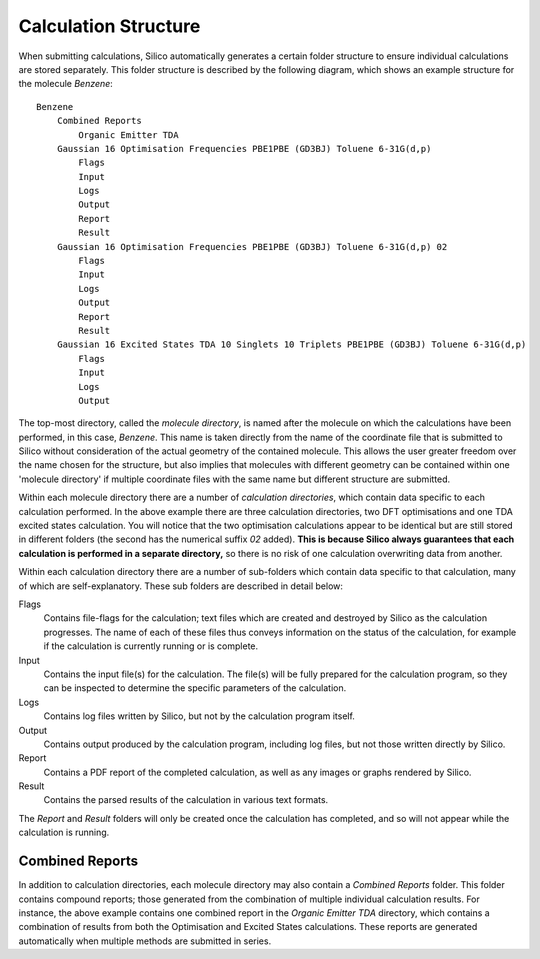 Calculation Structure
=====================

When submitting calculations, Silico automatically generates a certain folder structure to ensure individual calculations are stored separately.
This folder structure is described by the following diagram, which shows an example structure for the molecule `Benzene`::

    Benzene
        Combined Reports
            Organic Emitter TDA
        Gaussian 16 Optimisation Frequencies PBE1PBE (GD3BJ) Toluene 6-31G(d,p)
            Flags
            Input
            Logs
            Output
            Report
            Result
        Gaussian 16 Optimisation Frequencies PBE1PBE (GD3BJ) Toluene 6-31G(d,p) 02
            Flags
            Input
            Logs
            Output
            Report
            Result
        Gaussian 16 Excited States TDA 10 Singlets 10 Triplets PBE1PBE (GD3BJ) Toluene 6-31G(d,p)
            Flags
            Input
            Logs
            Output
			
The top-most directory, called the `molecule directory`, is named after the molecule on which the calculations have been performed, in this case, `Benzene`. This name is taken directly from the name of the coordinate file that is submitted to Silico without consideration of the actual geometry of the contained molecule. This allows the user greater freedom over the name chosen for the structure, but also implies that molecules with different geometry can be contained within one 'molecule directory' if multiple coordinate files with the same name but different structure are submitted.

Within each molecule directory there are a number of `calculation directories`, which contain data specific to each calculation performed. In the above example there are three calculation directories, two DFT optimisations and one TDA excited states calculation. You will notice that the two optimisation calculations appear to be identical but are still stored in different folders (the second has the numerical suffix `02` added). **This is because Silico always guarantees that each calculation is performed in a separate directory,** so there is no risk of one calculation overwriting data from another.

Within each calculation directory there are a number of sub-folders which contain data specific to that calculation, many of which are self-explanatory. These sub folders are described in detail below:

Flags
    Contains file-flags for the calculation; text files which are created and destroyed by Silico as the calculation progresses. The name of each of these files thus conveys information on the status of the calculation, for example if the calculation is currently running or is complete.
    
Input
    Contains the input file(s) for the calculation. The file(s) will be fully prepared for the calculation program, so they can be inspected to determine the specific parameters of the calculation.
    
Logs
    Contains log files written by Silico, but not by the calculation program itself.
    
Output
    Contains output produced by the calculation program, including log files, but not those written directly by Silico.
    
Report
    Contains a PDF report of the completed calculation, as well as any images or graphs rendered by Silico.
    
Result
    Contains the parsed results of the calculation in various text formats.
    
The `Report` and `Result` folders will only be created once the calculation has completed, and so will not appear while the calculation is running.


Combined Reports
----------------

In addition to calculation directories, each molecule directory may also contain a `Combined Reports` folder. This folder contains compound reports; those generated from the combination of multiple individual calculation results. For instance, the above example contains one combined report in the `Organic Emitter TDA` directory, which contains a combination of results from both the Optimisation and Excited States calculations. These reports are generated automatically when multiple methods are submitted in series.
    